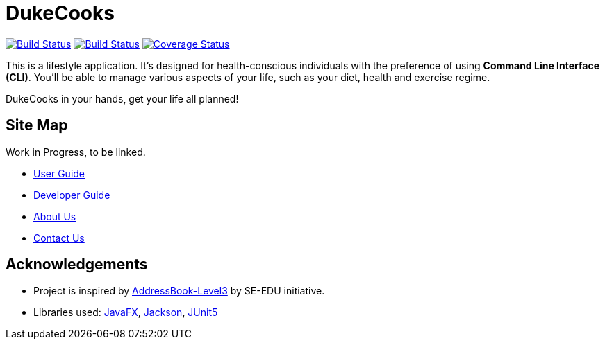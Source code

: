 = DukeCooks
ifdef::env-github,env-browser[:relfileprefix: docs/]

https://travis-ci.org/AY1920S1-CS2103T-T10-2/main[image:https://travis-ci.org/AY1920S1-CS2103T-T10-2/main.svg?branch=master[Build Status]]
https://ci.appveyor.com/project/bigjunnn/main-egc3b[image:https://ci.appveyor.com/api/projects/status/xvn06l5c3s9dqi57/branch/master?svg=true[Build Status]]
https://coveralls.io/github/AY1920S1-CS2103T-T10-2/main?branch=master[image:https://coveralls.io/repos/github/AY1920S1-CS2103T-T10-2/main/badge.svg?branch=master[Coverage Status]]


ifdef::env-github[]
image::docs/images/Ui.png[width="600"]
endif::[]


This is a lifestyle application. It's designed for health-conscious individuals with the preference of using *Command Line Interface (CLI)*.
You'll be able to manage various aspects of your life, such as your diet, health and exercise regime.

DukeCooks in your hands, get your life all planned!

== Site Map

Work in Progress, to be linked.

* <<UserGuide#, User Guide>>
* <<DeveloperGuide#, Developer Guide>>
* <<AboutUs#, About Us>>
* <<ContactUs#, Contact Us>>

== Acknowledgements

* Project is inspired by  https://se-education.org[AddressBook-Level3] by SE-EDU initiative.
* Libraries used: https://openjfx.io/[JavaFX], https://github.com/FasterXML/jackson[Jackson], https://github.com/junit-team/junit5[JUnit5]
